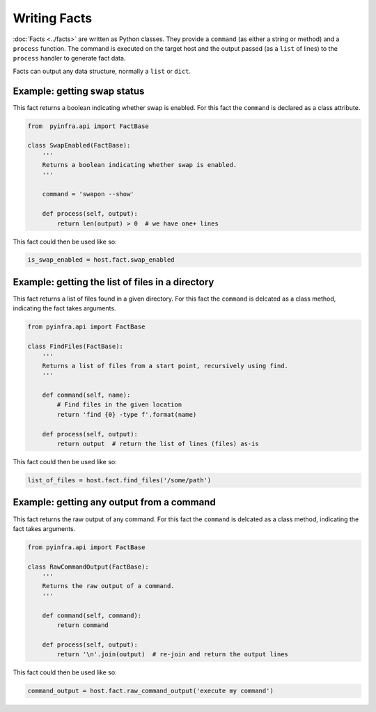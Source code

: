 Writing Facts
=============

:doc:`Facts <../facts>` are written as Python classes. They provide a ``command`` (as either a string or method)
and a ``process`` function. The command is executed on the target host and the output
passed (as a ``list`` of lines) to the ``process`` handler to generate fact data.

Facts can output any data structure, normally a ``list`` or ``dict``.


Example: getting swap status
~~~~~~~~~~~~~~~~~~~~~~~~~~~~

This fact returns a boolean indicating whether swap is enabled. For this fact the ``command`` is declared as a class attribute.

.. code:: python

    from  pyinfra.api import FactBase

    class SwapEnabled(FactBase):
        '''
        Returns a boolean indicating whether swap is enabled.
        '''

        command = 'swapon --show'

        def process(self, output):
            return len(output) > 0  # we have one+ lines

This fact could then be used like so:

.. code:: python

    is_swap_enabled = host.fact.swap_enabled


Example: getting the list of files in a directory
~~~~~~~~~~~~~~~~~~~~~~~~~~~~~~~~~~~~~~~~~~~~~~~~~

This fact returns a list of files found in a given directory. For this fact the ``command`` is delcated as a class method, indicating the fact takes arguments.

.. code:: python

    from pyinfra.api import FactBase

    class FindFiles(FactBase):
        '''
        Returns a list of files from a start point, recursively using find.
        '''

        def command(self, name):
            # Find files in the given location
            return 'find {0} -type f'.format(name)

        def process(self, output):
            return output  # return the list of lines (files) as-is

This fact could then be used like so:

.. code:: python

    list_of_files = host.fact.find_files('/some/path')


Example: getting any output from a command
~~~~~~~~~~~~~~~~~~~~~~~~~~~~~~~~~~~~~~~~~~

This fact returns the raw output of any command. For this fact the ``command`` is delcated as a class method, indicating the fact takes arguments.

.. code:: python

    from pyinfra.api import FactBase

    class RawCommandOutput(FactBase):
        '''
        Returns the raw output of a command.
        '''

        def command(self, command):
            return command

        def process(self, output):
            return '\n'.join(output)  # re-join and return the output lines

This fact could then be used like so:

.. code:: python

    command_output = host.fact.raw_command_output('execute my command')
